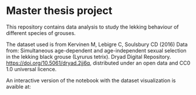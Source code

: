 * Master thesis project

This repository contains data analysis to study the lekking behaviour of different species of grouses.


The dataset used is from Kervinen M, Lebigre C, Soulsbury CD (2016) Data from: Simultaneous age-dependent and age-independent sexual selection in the lekking black grouse (Lyrurus tetrix). Dryad Digital Repository. https://doi.org/10.5061/dryad.2jj6q,  distributed under an open data and CC0 1.0 universal licence.


An interactive version of the notebook with the dataset visualization is avaible at:
#+html: <a href="https://mybinder.org/v2/gh/MarcoVitalii/lek-project/master"><img src="https://mybinder.org/badge_logo.svg"></a>
